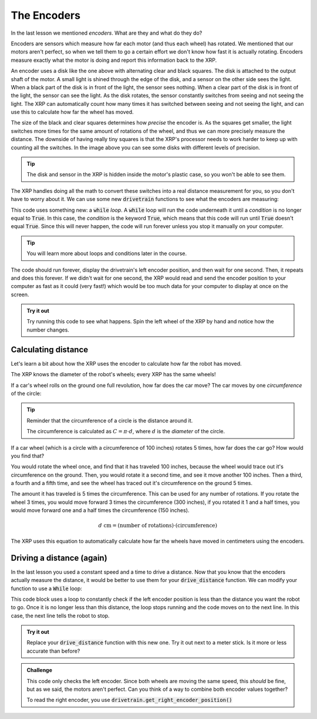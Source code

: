 The Encoders
============

In the last lesson we mentioned *encoders*. What are they and what do they do?

Encoders are sensors which measure how far each motor (and thus each wheel) has
rotated. We mentioned that our motors aren't perfect, so when we tell them to go
a certain effort we don't know how fast it is actually rotating. Encoders 
measure exactly what the motor is doing and report this information back to the 
XRP.

.. image:: media/blog017-image001-disks-resolution.jpg

An encoder uses a disk like the one above with alternating clear and black 
squares. The disk is attached to the output shaft of the motor. A small light 
is shined through the edge of the disk, and a sensor on the other side sees the
light. When a black part of the disk is in front of the light, the sensor sees
nothing. When a clear part of the disk is in front of the light, the sensor can
see the light. As the disk rotates, the sensor constantly switches from seeing 
and not seeing the light. The XRP can automatically count how many times it has
switched between seeing and not seeing the light, and can use this to calculate 
how far the wheel has moved.

The size of the black and clear squares determines how *precise* the encoder is.
As the squares get smaller, the light switches more times for the same amount of
rotations of the wheel, and thus we can more precisely measure the distance. The
downside of having really tiny squares is that the XRP's processor needs to work
harder to keep up with counting all the switches. In the image above you can see
some disks with different levels of precision.

.. tip:: 

    The disk and sensor in the XRP is hidden inside the motor's plastic case, so
    you won't be able to see them.

The XRP handles doing all the math to convert these switches into a real 
distance measurement for you, so you don't have to worry about it. We can use 
some new :code:`drivetrain` functions to see what the encoders are measuring:

.. tab-set:: 

    .. tab-item:: Python

        .. code-block:: python

            from XRPLib.defaults import *
            from time import sleep

            while True:
                print(drivetrain.get_left_encoder_position())
                sleep(1)

    .. tab-item:: Blockly

        .. image:: media/encoder.png
            :width: 300

This code uses something new: a :code:`while` *loop*. A :code:`while` loop will
run the code underneath it until a *condition* is no longer equal to
:code:`True`. In this case, the *condition* is the keyword :code:`True`, which
means that this code will run until :code:`True` doesn't equal :code:`True`.
Since this will never happen, the code will run forever unless you stop it 
manually on your computer.

.. tip:: 

    You will learn more about loops and conditions later in the course.

The code should run forever, display the drivetrain's left encoder position, and
then wait for one second. Then, it repeats and does this forever. If we didn't 
wait for one second, the XRP would read and send the encoder position to your 
computer as fast as it could (very fast!) which would be too much data for your 
computer to display at once on the screen.

.. admonition:: Try it out

    Try running this code to see what happens. Spin the left wheel of the XRP
    by hand and notice how the number changes.

Calculating distance
--------------------

Let's learn a bit about how the XRP uses the encoder to calculate how far the 
robot has moved.

The XRP knows the diameter of the robot's wheels; every XRP has the same wheels!

If a car's wheel rolls on the ground one full revolution, how far does the car
move? The car moves by one *circumference* of the circle:

.. image:: media/Circle-Graphic-1024x576-2.png

.. tip:: 

    Reminder that the circumference of a circle is the distance around it.

    The circumference is calculated as :math:`C = \pi \cdot d`, where :math:`d`
    is the *diameter* of the circle.

If a car wheel (which is a circle with a circumference of 100 inches) rotates 5
times, how far does the car go? How would you find that?

.. image:: media/P316_1-1.png
 
You would rotate the wheel once, and find that it has traveled 100 inches,
because the wheel would trace out it's circumference on the ground. Then, you
would rotate it a second time, and see it move another 100 inches. Then a third,
a fourth and a fifth time, and see the wheel has traced out it's circumference
on the ground 5 times. 

The amount it has traveled is 5 times the circumference. This can be used for
any number of rotations. If you rotate the wheel 3 times, you would move forward
3 times the circumference (300 inches), if you rotated it 1 and a half times,
you would move forward one and a half times the circumference (150 inches). 

.. math:: 
    
    d\text{ cm} = (\text{number of rotations}) \cdot (\text{circumference})

The XRP uses this equation to automatically calculate how far the wheels have 
moved in centimeters using the encoders.

Driving a distance (again)
--------------------------

In the last lesson you used a constant speed and a time to drive a distance. 
Now that you know that the encoders actually measure the distance, it would be 
better to use them for your :code:`drive_distance` function. We can modify your 
function to use a :code:`While` loop:

.. tab-set:: 

    .. tab-item:: Python

        .. code-block:: python

            def drive_distance(distance_to_drive):
                while drivetrain.get_left_encoder_position() < distance_to_drive:
                    drivetrain.set_speed(5, 5)
                    time.sleep(0.01)
                drivetrain.stop()

    .. tab-item:: Blockly

        .. image:: media/drivedistanceencoder.png
            :width: 300
    

This code block uses a loop to constantly check if the left encoder position is
less than the distance you want the robot to go. Once it is no longer less than 
this distance, the loop stops running and the code moves on to the next line.
In this case, the next line tells the robot to stop.

.. admonition:: Try it out

    Replace your :code:`drive_distance` function with this new one. Try it out
    next to a meter stick. Is it more or less accurate than before?

.. admonition:: Challenge

    This code only checks the left encoder. Since both wheels are moving the
    same speed, this *should* be fine, but as we said, the motors aren't
    perfect. Can you think of a way to combine both encoder values together?

    To read the right encoder, you use
    :code:`drivetrain.get_right_encoder_position()`
